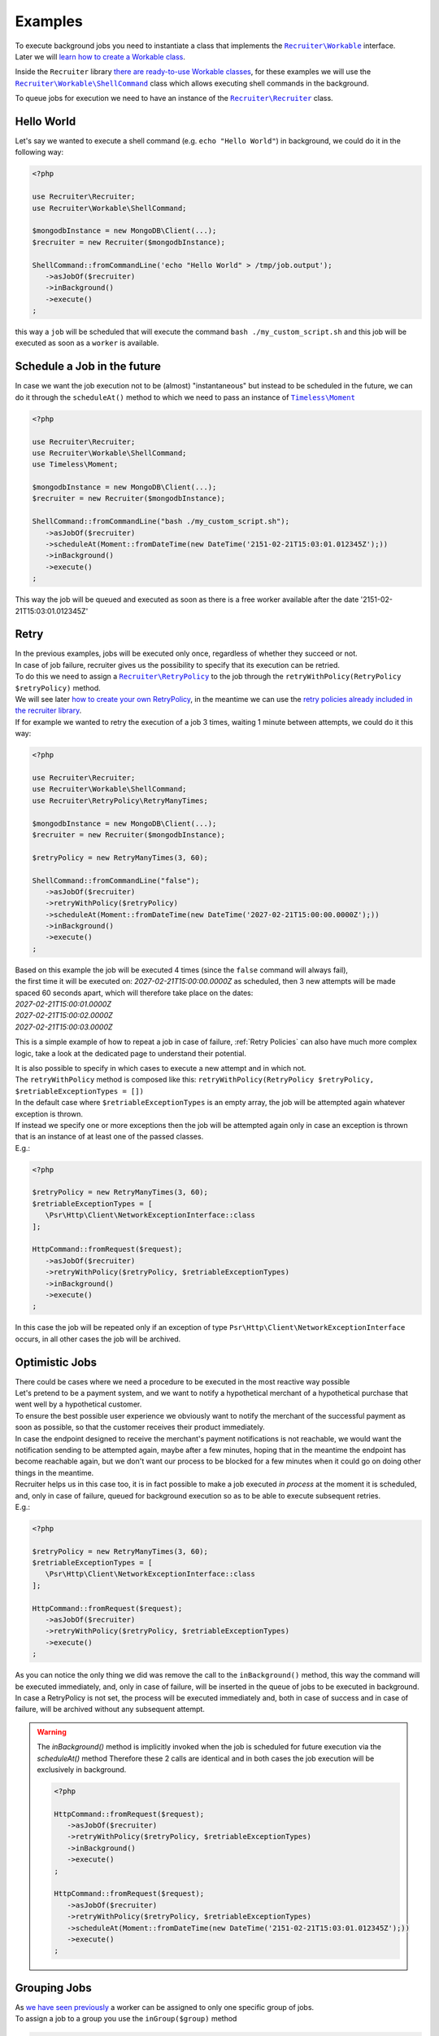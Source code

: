 Examples
============

| To execute background jobs you need to instantiate a class that implements the |recruiter.workable.class|_ interface.
| Later we will `learn how to create a Workable class`__.

Inside the ``Recruiter`` library `there are ready-to-use Workable classes`__, for these examples we will use the |recruiter.workable.shellCommand.class|_ class which allows executing shell commands in the background.

To queue jobs for execution we need to have an instance of the |recruiter.recruiter.class|_ class.

============
Hello World
============
Let's say we wanted to execute a shell command (e.g. ``echo "Hello World"``) in background, we could do it in the following way:

.. code-block:: php

   <?php

   use Recruiter\Recruiter;
   use Recruiter\Workable\ShellCommand;

   $mongodbInstance = new MongoDB\Client(...);
   $recruiter = new Recruiter($mongodbInstance);

   ShellCommand::fromCommandLine('echo "Hello World" > /tmp/job.output');
      ->asJobOf($recruiter)
      ->inBackground()
      ->execute()
   ;

this way a ``job`` will be scheduled that will execute the command ``bash ./my_custom_script.sh`` and this job will be executed as soon as a ``worker`` is available.

==============================
Schedule a Job in the future
==============================
In case we want the job execution not to be (almost) "instantaneous" but instead to be scheduled in the future, we can do it through the ``scheduleAt()`` method to which we need to pass an instance of |timeless.moment.class|_

.. code-block:: php

   <?php

   use Recruiter\Recruiter;
   use Recruiter\Workable\ShellCommand;
   use Timeless\Moment;

   $mongodbInstance = new MongoDB\Client(...);
   $recruiter = new Recruiter($mongodbInstance);

   ShellCommand::fromCommandLine("bash ./my_custom_script.sh");
      ->asJobOf($recruiter)
      ->scheduleAt(Moment::fromDateTime(new DateTime('2151-02-21T15:03:01.012345Z');))
      ->inBackground()
      ->execute()
   ;

This way the job will be queued and executed as soon as there is a free worker available after the date '2151-02-21T15:03:01.012345Z'

============
Retry
============

| In the previous examples, jobs will be executed only once, regardless of whether they succeed or not.

| In case of job failure, recruiter gives us the possibility to specify that its execution can be retried.
| To do this we need to assign a |retryPolicy.class|_ to the job through the ``retryWithPolicy(RetryPolicy $retryPolicy)`` method.

| We will see later `how to create your own RetryPolicy`__, in the meantime we can use the `retry policies already included in the recruiter library`__.

| If for example we wanted to retry the execution of a job 3 times, waiting 1 minute between attempts, we could do it this way:

.. code-block:: php

   <?php

   use Recruiter\Recruiter;
   use Recruiter\Workable\ShellCommand;
   use Recruiter\RetryPolicy\RetryManyTimes;

   $mongodbInstance = new MongoDB\Client(...);
   $recruiter = new Recruiter($mongodbInstance);

   $retryPolicy = new RetryManyTimes(3, 60);

   ShellCommand::fromCommandLine("false");
      ->asJobOf($recruiter)
      ->retryWithPolicy($retryPolicy)
      ->scheduleAt(Moment::fromDateTime(new DateTime('2027-02-21T15:00:00.0000Z');))
      ->inBackground()
      ->execute()
   ;

| Based on this example the job will be executed 4 times (since the ``false`` command will always fail),
| the first time it will be executed on: `2027-02-21T15:00:00.0000Z` as scheduled, then 3 new attempts will be made spaced 60 seconds apart, which will therefore take place on the dates:
| `2027-02-21T15:00:01.0000Z`
| `2027-02-21T15:00:02.0000Z`
| `2027-02-21T15:00:03.0000Z`

This is a simple example of how to repeat a job in case of failure, :ref:`Retry Policies` can also have much more complex logic, take a look at the dedicated page to understand their potential.


| It is also possible to specify in which cases to execute a new attempt and in which not.
| The ``retryWithPolicy`` method is composed like this: ``retryWithPolicy(RetryPolicy $retryPolicy, $retriableExceptionTypes = [])``
| In the default case where ``$retriableExceptionTypes`` is an empty array, the job will be attempted again whatever exception is thrown.
| If instead we specify one or more exceptions then the job will be attempted again only in case an exception is thrown that is an instance of at least one of the passed classes.
| E.g.:

.. code-block:: php

   <?php

   $retryPolicy = new RetryManyTimes(3, 60);
   $retriableExceptionTypes = [
      \Psr\Http\Client\NetworkExceptionInterface::class
   ];

   HttpCommand::fromRequest($request);
      ->asJobOf($recruiter)
      ->retryWithPolicy($retryPolicy, $retriableExceptionTypes)
      ->inBackground()
      ->execute()
   ;

In this case the job will be repeated only if an exception of type ``Psr\Http\Client\NetworkExceptionInterface`` occurs, in all other cases the job will be archived.

===============
Optimistic Jobs
===============

| There could be cases where we need a procedure to be executed in the most reactive way possible
| Let's pretend to be a payment system, and we want to notify a hypothetical merchant of a hypothetical purchase that went well by a hypothetical customer.
| To ensure the best possible user experience we obviously want to notify the merchant of the successful payment as soon as possible, so that the customer receives their product immediately.
| In case the endpoint designed to receive the merchant's payment notifications is not reachable, we would want the notification sending to be attempted again, maybe after a few minutes, hoping that in the meantime the endpoint has become reachable again, but we don't want our process to be blocked for a few minutes when it could go on doing other things in the meantime.
| Recruiter helps us in this case too, it is in fact possible to make a job executed `in process` at the moment it is scheduled, and, only in case of failure, queued for background execution so as to be able to execute subsequent retries.

| E.g.:

.. code-block:: php

   <?php

   $retryPolicy = new RetryManyTimes(3, 60);
   $retriableExceptionTypes = [
      \Psr\Http\Client\NetworkExceptionInterface::class
   ];

   HttpCommand::fromRequest($request);
      ->asJobOf($recruiter)
      ->retryWithPolicy($retryPolicy, $retriableExceptionTypes)
      ->execute()
   ;

| As you can notice the only thing we did was remove the call to the ``inBackground()`` method, this way the command will be executed immediately, and, only in case of failure, will be inserted in the queue of jobs to be executed in background.
| In case a RetryPolicy is not set, the process will be executed immediately and, both in case of success and in case of failure, will be archived without any subsequent attempt.

.. warning::
   The `inBackground()` method is implicitly invoked when the job is scheduled for future execution via the `scheduleAt()` method
   Therefore these 2 calls are identical and in both cases the job execution will be exclusively in background.

   .. code-block:: php

      <?php

      HttpCommand::fromRequest($request);
         ->asJobOf($recruiter)
         ->retryWithPolicy($retryPolicy, $retriableExceptionTypes)
         ->inBackground()
         ->execute()
      ;

      HttpCommand::fromRequest($request);
         ->asJobOf($recruiter)
         ->retryWithPolicy($retryPolicy, $retriableExceptionTypes)
         ->scheduleAt(Moment::fromDateTime(new DateTime('2151-02-21T15:03:01.012345Z');))
         ->execute()
      ;


===============
Grouping Jobs
===============
| As `we have seen previously <CHANGEME.html>`_ a worker can be assigned to only one specific group of jobs.
| To assign a job to a group you use the ``inGroup($group)`` method

.. code-block:: php

   <?php

   HttpCommand::fromRequest($request);
      ->asJobOf($recruiter)
      ->inGroup('http')
      ->inBackground()
      ->execute()
   ;

| This way only the workers related to the `http` group will be able to execute this job


.. |recruiter.workable.class| replace:: ``Recruiter\Workable``
.. _recruiter.workable.class: https://github.com/recruiterphp/recruiter/blob/master/src/Recruiter/Workable.php

.. |recruiter.workable.shellCommand.class| replace:: ``Recruiter\Workable\ShellCommand``
.. _recruiter.workable.shellCommand.class: https://github.com/recruiterphp/recruiter/blob/master/src/Recruiter/Workable/ShellCommand.php

.. |recruiter.recruiter.class| replace:: ``Recruiter\Recruiter``
.. _recruiter.recruiter.class: https://github.com/recruiterphp/recruiter/blob/master/src/Recruiter/Recruiter.php

.. |timeless.moment.class| replace:: ``Timeless\Moment``
.. _timeless.moment.class: https://github.com/recruiterphp/recruiter/blob/master/src/Timeless/Moment.php

.. |retryPolicy.class| replace:: ``Recruiter\RetryPolicy``
.. _retryPolicy.class: https://github.com/recruiterphp/recruiter/blob/master/src/Recruiter/RetryPolicy.php

__ how-to-create-a-workable.html

__ predefined-workables.html

__ how-to-create-a-retry-policy.html

__ predefined-retry-policies.html


.. TODO
.. find a better example command to execute than my_custom_script
